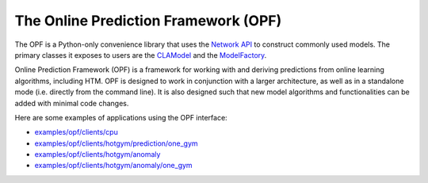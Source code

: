 The Online Prediction Framework (OPF)
-------------------------------------

The OPF is a Python-only convenience library that uses the
`Network API <network.html>`_ to construct commonly used models. The primary
classes it exposes to users are the `CLAModel <opf-models.html#clamodel>`_ and
the `ModelFactory <opf-models.html#modelfactory>`_.

Online Prediction Framework (OPF) is a framework for working with and deriving
predictions from online learning algorithms, including HTM. OPF is designed to
work in conjunction with a larger architecture, as well as in a standalone mode
(i.e. directly from the command line). It is also designed such that new model
algorithms and functionalities can be added with minimal code changes.

Here are some examples of applications using the OPF interface:

- `examples/opf/clients/cpu <https://github.com/numenta/nupic/tree/master/examples/opf/clients/cpu>`_
- `examples/opf/clients/hotgym/prediction/one_gym <https://github.com/numenta/nupic/tree/master/examples/opf/clients/hotgym/prediction/one_gym>`_
- `examples/opf/clients/hotgym/anomaly <https://github.com/numenta/nupic/tree/master/examples/opf/clients/hotgym/anomaly>`_
- `examples/opf/clients/hotgym/anomaly/one_gym <https://github.com/numenta/nupic/tree/master/examples/opf/clients/hotgym/anomaly/one_gym>`_
